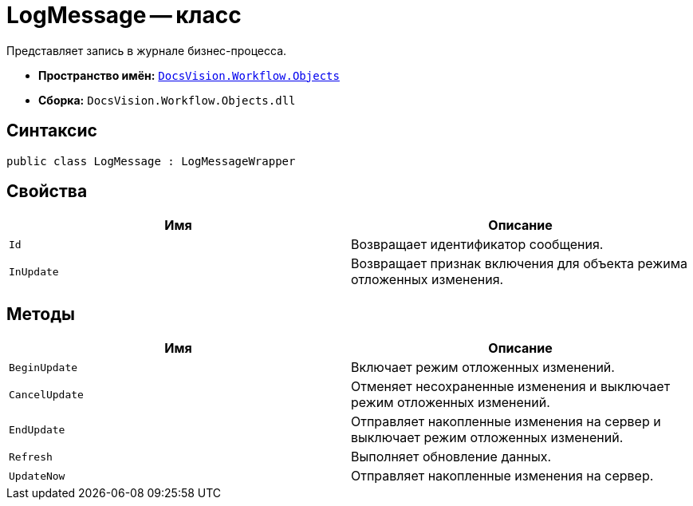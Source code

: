 = LogMessage -- класс

Представляет запись в журнале бизнес-процесса.

* *Пространство имён:* `xref:api/DocsVision/Workflow/Objects/Objects_NS.adoc[DocsVision.Workflow.Objects]`
* *Сборка:* `DocsVision.Workflow.Objects.dll`

== Синтаксис

[source,csharp]
----
public class LogMessage : LogMessageWrapper
----

== Свойства

[cols=",",options="header"]
|===
|Имя |Описание
|`Id` |Возвращает идентификатор сообщения.
|`InUpdate` |Возвращает признак включения для объекта режима отложенных изменения.
|===

== Методы

[cols=",",options="header"]
|===
|Имя |Описание
|`BeginUpdate` |Включает режим отложенных изменений.
|`CancelUpdate` |Отменяет несохраненные изменения и выключает режим отложенных изменений.
|`EndUpdate` |Отправляет накопленные изменения на сервер и выключает режим отложенных изменений.
|`Refresh` |Выполняет обновление данных.
|`UpdateNow` |Отправляет накопленные изменения на сервер.
|===
